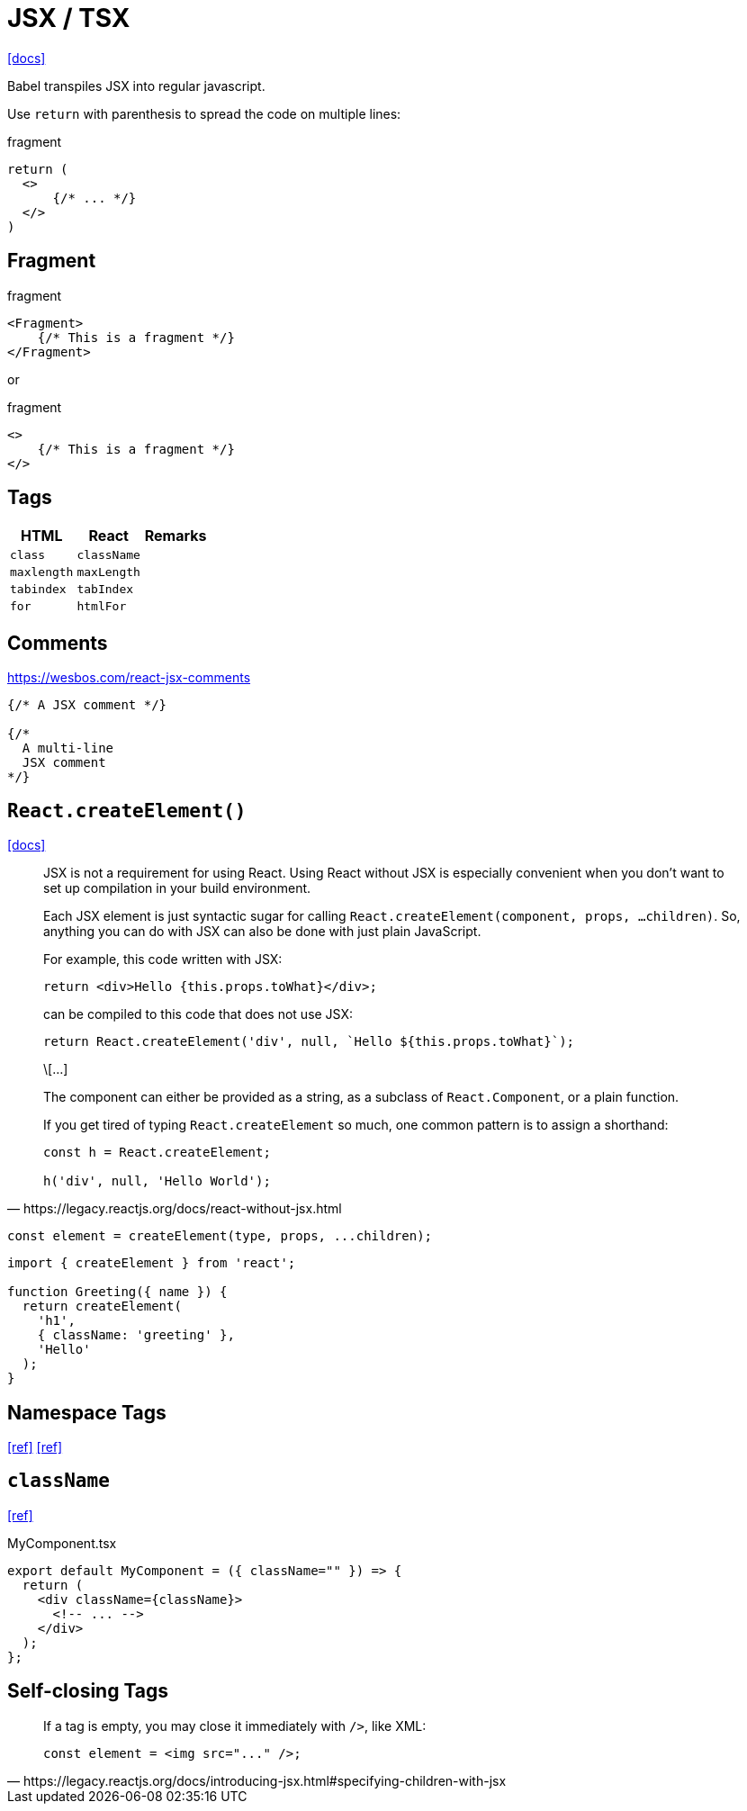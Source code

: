 = JSX / TSX

https://reactjs.org/docs/introducing-jsx.html[[docs\]]

Babel transpiles JSX into regular javascript.

Use `return` with parenthesis to spread the code on multiple lines: 

[,jsx,title='fragment']
----
return (
  <>
      {/* ... */}
  </>
)
----

== Fragment

[,jsx,title='fragment']
----
<Fragment>
    {/* This is a fragment */}
</Fragment>
----

or 

[,jsx,title='fragment']
----
<>
    {/* This is a fragment */}
</>
----

== Tags

[cols="m,m,1"]
|===
|HTML |React |Remarks

|class
|className
|

|maxlength
|maxLength
|

|tabindex
|tabIndex
|

|for
|htmlFor
|
|===

== Comments

https://wesbos.com/react-jsx-comments

[,jsx]
----
{/* A JSX comment */}

{/* 
  A multi-line
  JSX comment
*/}
----

== `React.createElement()`

https://react.dev/reference/react/createElement[[docs\]]

[,https://legacy.reactjs.org/docs/react-without-jsx.html]
____
JSX is not a requirement for using React. 
Using React without JSX is especially convenient when you don’t want to set up compilation in your build environment.

Each JSX element is just syntactic sugar for calling `React.createElement(component, props, ...children)`. 
So, anything you can do with JSX can also be done with just plain JavaScript.

For example, this code written with JSX:

----
return <div>Hello {this.props.toWhat}</div>;
----

can be compiled to this code that does not use JSX:

----
return React.createElement('div', null, `Hello ${this.props.toWhat}`);
----

\[...]

The component can either be provided as a string, as a subclass of `React.Component`, or a plain function.

If you get tired of typing `React.createElement` so much, one common pattern is to assign a shorthand:

----
const h = React.createElement;

h('div', null, 'Hello World');
----
____

[,javascript]
----
const element = createElement(type, props, ...children);
----

[,tsx]
----
import { createElement } from 'react';

function Greeting({ name }) {
  return createElement(
    'h1',
    { className: 'greeting' },
    'Hello'
  );
}
----

== Namespace Tags

https://bobbyhadz.com/blog/namespace-tags-are-not-supported-by-default-in-react[[ref\]]
https://heymanishjain.medium.com/rendering-namespace-attributes-like-xmlns-inkscape-in-react-54d901ae6642[[ref\]]

== `className`

https://daily-dev-tips.com/posts/passing-classname-to-components-in-react/[[ref\]]

[,tsx,title="MyComponent.tsx"]
----
export default MyComponent = ({ className="" }) => {
  return (
    <div className={className}>
      <!-- ... -->
    </div>
  );
};
----

== Self-closing Tags

[,https://legacy.reactjs.org/docs/introducing-jsx.html#specifying-children-with-jsx]
____
If a tag is empty, you may close it immediately with `/>`, like XML:

[,tsx]
----
const element = <img src="..." />;
----
____